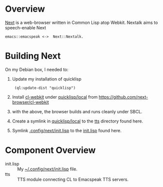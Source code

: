 * Overview 

[[https://github.com/atlas-engineer/next][Next]] is a  web-browser written in Common Lisp atop Webkit.
Nextalk aims to speech-enable Next 
: emacs::emacspeak <->  Next::Nextalk.

* Building Next

On my Debian box, I needed to:

  1. Update my installation of quicklisp 
    :  (ql:update-dist "quicklisp")
  2. Install _cl-webkit_ under _quicklisp/local_ from  https://github.com/next-browser/cl-webkit 
  3. with the above, the browser builds and runs cleanly under SBCL.
  4. Create a symlink in _quicklisp/local_ to the _tts_ directory
     found here.
  5. Symlink _.config/next/init.lisp_ to the _init.lisp_ found here.

* Component Overview 

  - init.lisp :: My  _~/.config/next/init.lisp_ file.
  - tts :: TTS module connecting CL to Emacspeak TTS servers. 

